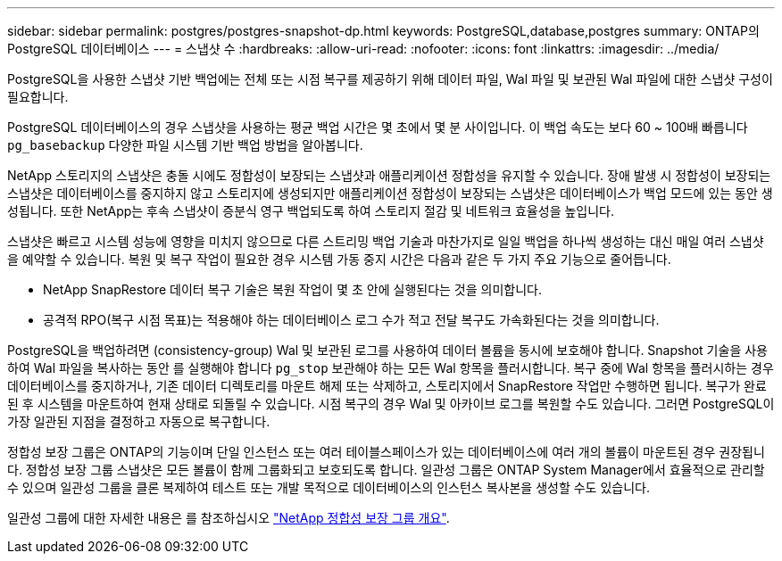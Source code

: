 ---
sidebar: sidebar 
permalink: postgres/postgres-snapshot-dp.html 
keywords: PostgreSQL,database,postgres 
summary: ONTAP의 PostgreSQL 데이터베이스 
---
= 스냅샷 수
:hardbreaks:
:allow-uri-read: 
:nofooter: 
:icons: font
:linkattrs: 
:imagesdir: ../media/


[role="lead"]
PostgreSQL을 사용한 스냅샷 기반 백업에는 전체 또는 시점 복구를 제공하기 위해 데이터 파일, Wal 파일 및 보관된 Wal 파일에 대한 스냅샷 구성이 필요합니다.

PostgreSQL 데이터베이스의 경우 스냅샷을 사용하는 평균 백업 시간은 몇 초에서 몇 분 사이입니다. 이 백업 속도는 보다 60 ~ 100배 빠릅니다 `pg_basebackup` 다양한 파일 시스템 기반 백업 방법을 알아봅니다.

NetApp 스토리지의 스냅샷은 충돌 시에도 정합성이 보장되는 스냅샷과 애플리케이션 정합성을 유지할 수 있습니다. 장애 발생 시 정합성이 보장되는 스냅샷은 데이터베이스를 중지하지 않고 스토리지에 생성되지만 애플리케이션 정합성이 보장되는 스냅샷은 데이터베이스가 백업 모드에 있는 동안 생성됩니다. 또한 NetApp는 후속 스냅샷이 증분식 영구 백업되도록 하여 스토리지 절감 및 네트워크 효율성을 높입니다.

스냅샷은 빠르고 시스템 성능에 영향을 미치지 않으므로 다른 스트리밍 백업 기술과 마찬가지로 일일 백업을 하나씩 생성하는 대신 매일 여러 스냅샷을 예약할 수 있습니다. 복원 및 복구 작업이 필요한 경우 시스템 가동 중지 시간은 다음과 같은 두 가지 주요 기능으로 줄어듭니다.

* NetApp SnapRestore 데이터 복구 기술은 복원 작업이 몇 초 안에 실행된다는 것을 의미합니다.
* 공격적 RPO(복구 시점 목표)는 적용해야 하는 데이터베이스 로그 수가 적고 전달 복구도 가속화된다는 것을 의미합니다.


PostgreSQL을 백업하려면 (consistency-group) Wal 및 보관된 로그를 사용하여 데이터 볼륨을 동시에 보호해야 합니다. Snapshot 기술을 사용하여 Wal 파일을 복사하는 동안 를 실행해야 합니다 `pg_stop` 보관해야 하는 모든 Wal 항목을 플러시합니다. 복구 중에 Wal 항목을 플러시하는 경우 데이터베이스를 중지하거나, 기존 데이터 디렉토리를 마운트 해제 또는 삭제하고, 스토리지에서 SnapRestore 작업만 수행하면 됩니다. 복구가 완료된 후 시스템을 마운트하여 현재 상태로 되돌릴 수 있습니다. 시점 복구의 경우 Wal 및 아카이브 로그를 복원할 수도 있습니다. 그러면 PostgreSQL이 가장 일관된 지점을 결정하고 자동으로 복구합니다.

정합성 보장 그룹은 ONTAP의 기능이며 단일 인스턴스 또는 여러 테이블스페이스가 있는 데이터베이스에 여러 개의 볼륨이 마운트된 경우 권장됩니다. 정합성 보장 그룹 스냅샷은 모든 볼륨이 함께 그룹화되고 보호되도록 합니다. 일관성 그룹은 ONTAP System Manager에서 효율적으로 관리할 수 있으며 일관성 그룹을 클론 복제하여 테스트 또는 개발 목적으로 데이터베이스의 인스턴스 복사본을 생성할 수도 있습니다.

일관성 그룹에 대한 자세한 내용은 를 참조하십시오 link:../../ontap/consistency-groups/index.html["NetApp 정합성 보장 그룹 개요"].
